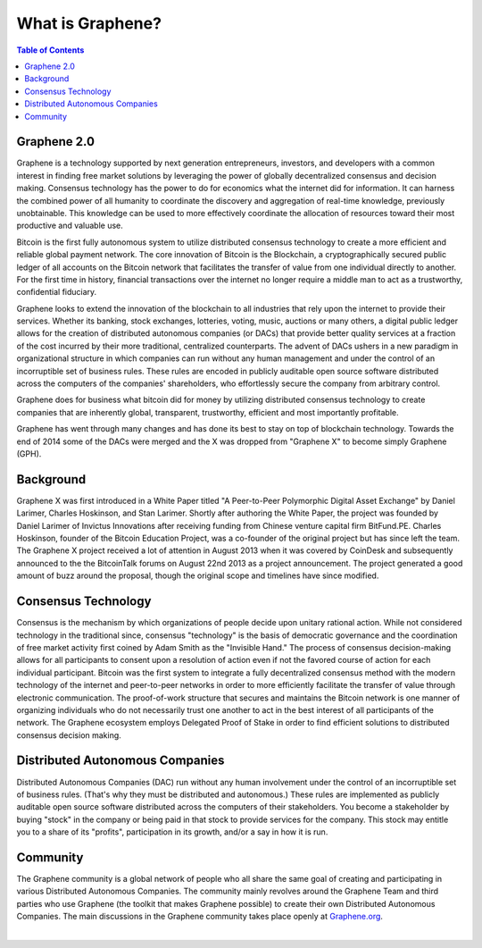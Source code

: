 
********************
What is Graphene?
********************

.. contents:: Table of Contents

Graphene 2.0
==============

Graphene is a technology supported by next generation entrepreneurs, investors, and developers with a common interest in finding free market solutions by leveraging the power of globally decentralized consensus and decision making. Consensus technology has the power to do for economics what the internet did for information. It can harness the combined power of all humanity to coordinate the discovery and aggregation of real-time knowledge, previously unobtainable. This knowledge can be used to more effectively
coordinate the allocation of resources toward their most productive and valuable use.

Bitcoin is the first fully autonomous system to utilize distributed consensus technology to create a more efficient and reliable global payment network. The core innovation of Bitcoin is the Blockchain, a cryptographically secured public ledger of all accounts on the Bitcoin network that facilitates the transfer of value from one individual directly to another. For the first time in history, financial transactions over the internet no longer require a middle man to act as a trustworthy, confidential fiduciary.

Graphene looks to extend the innovation of the blockchain to all industries that rely upon the internet to provide their services.  Whether its banking, stock exchanges, lotteries, voting, music, auctions or many others, a digital public ledger allows for the creation of distributed autonomous companies (or DACs) that provide better quality services at a fraction of the cost incurred by their more traditional, centralized counterparts. The advent of DACs ushers in a new paradigm in organizational structure in
which companies can run without any human management and under the control of an incorruptible set of business rules. These rules are encoded in publicly auditable open source software distributed across the computers of the companies' shareholders, who effortlessly secure the company from arbitrary control.

Graphene does for business what bitcoin did for money by utilizing distributed consensus technology to create companies that are inherently global, transparent, trustworthy, efficient and most importantly profitable.

Graphene has went through many changes and has done its best to stay on top of blockchain technology. Towards the end of 2014 some of the DACs were merged and the X was dropped from "Graphene X" to become simply Graphene (GPH).


Background
===========

Graphene X was first introduced in a White Paper titled "A Peer-to-Peer Polymorphic Digital Asset Exchange" by Daniel Larimer, Charles Hoskinson, and Stan Larimer. Shortly after authoring the White Paper, the project was founded by Daniel Larimer of Invictus Innovations after receiving funding from Chinese venture capital firm BitFund.PE. Charles Hoskinson, founder of the Bitcoin Education Project, was a co-founder of the original project but has since left the team. The Graphene X project received a lot of attention in August 2013 when it was covered by CoinDesk and subsequently announced to the the BitcoinTalk forums on August 22nd 2013 as a project announcement. The project generated a good amount of buzz around the proposal, though the original scope and timelines have since modified.


Consensus Technology
=====================

Consensus is the mechanism by which organizations of people decide upon unitary rational action. While not considered technology in the traditional since, consensus "technology" is the basis of democratic governance and the coordination of free market activity first coined by Adam Smith as the "Invisible Hand." The process of consensus decision-making allows for all participants to consent upon a resolution of action even if not the favored course of action for each individual participant. Bitcoin was the first system to integrate a fully decentralized consensus method with the modern technology of the internet and peer-to-peer networks in order to more efficiently facilitate the transfer of value through electronic communication. The proof-of-work structure that secures and maintains the Bitcoin network is one manner of organizing individuals who do not necessarily trust one another to act in the best interest of all participants of the network.  The Graphene ecosystem employs Delegated Proof of Stake in order to find efficient solutions to distributed consensus decision making.


Distributed Autonomous Companies
=================================
Distributed Autonomous Companies (DAC) run without any human involvement under the control of an incorruptible set of business rules. (That's why they must be distributed and autonomous.) These rules are implemented as publicly auditable open source software distributed across the computers of their stakeholders. You become a stakeholder by buying "stock" in the company or being paid in that stock to provide services for the company. This stock may entitle you to a share of its "profits", participation in its growth, and/or a say in how it is run.



Community
===============

The Graphene community is a global network of people who all share the same goal of creating and participating in various Distributed Autonomous Companies. The community mainly revolves around the Graphene Team and third parties who use Graphene (the toolkit that makes Graphene possible) to create their own Distributed Autonomous Companies. The main discussions in the Graphene community takes place openly at `Graphene.org <http://bitsharestalk.org>`_.


|